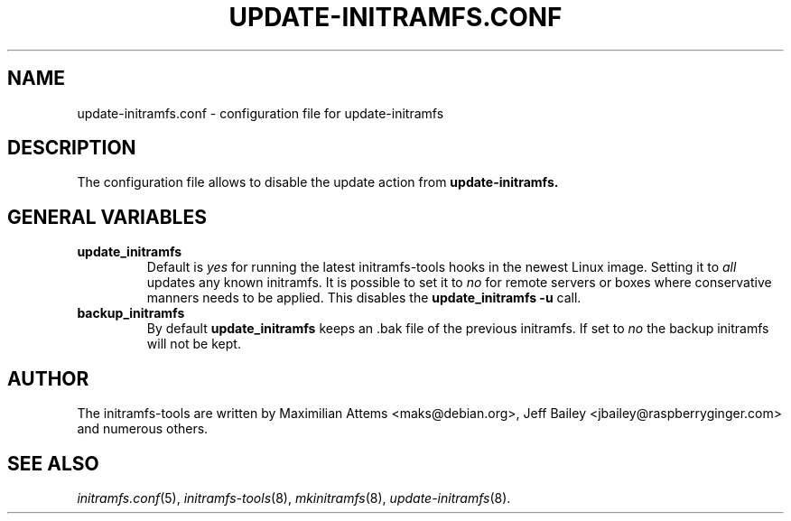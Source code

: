 .TH UPDATE-INITRAMFS.CONF 5  "2008/12/19" "Linux" "update-initramfs.conf manual"

.SH NAME
update-initramfs.conf \- configuration file for update-initramfs

.SH DESCRIPTION
The configuration file allows to disable the update action from
.B update-initramfs.

.SH GENERAL VARIABLES
.TP
\fB update_initramfs
Default is \fIyes\fP for running the latest initramfs-tools hooks in the
newest Linux image.
Setting it to \fIall\fP updates any known initramfs.
It is possible to set it to \fIno\fP for remote servers or boxes where
conservative manners needs to be applied. This disables
the \fBupdate_initramfs \-u\fP call.
.TP
\fB backup_initramfs
By default \fBupdate_initramfs\fP keeps an .bak file of the previous initramfs. If set to \fIno\fP the backup initramfs will not be kept.

.SH AUTHOR
The initramfs-tools are written by Maximilian Attems <maks@debian.org>,
Jeff Bailey <jbailey@raspberryginger.com> and numerous others.
.SH SEE ALSO
.BR
.IR initramfs.conf (5),
.IR initramfs-tools (8),
.IR mkinitramfs (8),
.IR update-initramfs (8).
